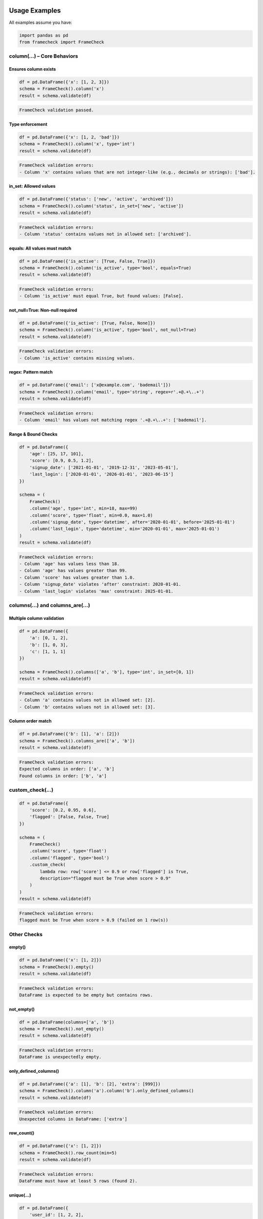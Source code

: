 Usage Examples
==============

All examples assume you have:

.. code-block:: python

   import pandas as pd
   from framecheck import FrameCheck


column(...) – Core Behaviors
-----------------------------

Ensures column exists
^^^^^^^^^^^^^^^^^^^^^

.. code-block:: python

   df = pd.DataFrame({'x': [1, 2, 3]})
   schema = FrameCheck().column('x')
   result = schema.validate(df)

.. code-block:: text

   FrameCheck validation passed.

Type enforcement
^^^^^^^^^^^^^^^^

.. code-block:: python

   df = pd.DataFrame({'x': [1, 2, 'bad']})
   schema = FrameCheck().column('x', type='int')
   result = schema.validate(df)

.. code-block:: text

   FrameCheck validation errors:
   - Column 'x' contains values that are not integer-like (e.g., decimals or strings): ['bad'].

in_set: Allowed values
^^^^^^^^^^^^^^^^^^^^^^

.. code-block:: python

   df = pd.DataFrame({'status': ['new', 'active', 'archived']})
   schema = FrameCheck().column('status', in_set=['new', 'active'])
   result = schema.validate(df)

.. code-block:: text

   FrameCheck validation errors:
   - Column 'status' contains values not in allowed set: ['archived'].

equals: All values must match
^^^^^^^^^^^^^^^^^^^^^^^^^^^^^

.. code-block:: python

   df = pd.DataFrame({'is_active': [True, False, True]})
   schema = FrameCheck().column('is_active', type='bool', equals=True)
   result = schema.validate(df)

.. code-block:: text

   FrameCheck validation errors:
   - Column 'is_active' must equal True, but found values: [False].

not_null=True: Non-null required
^^^^^^^^^^^^^^^^^^^^^^^^^^^^^^^^

.. code-block:: python

   df = pd.DataFrame({'is_active': [True, False, None]})
   schema = FrameCheck().column('is_active', type='bool', not_null=True)
   result = schema.validate(df)

.. code-block:: text

   FrameCheck validation errors:
   - Column 'is_active' contains missing values.

regex: Pattern match
^^^^^^^^^^^^^^^^^^^^

.. code-block:: python

   df = pd.DataFrame({'email': ['x@example.com', 'bademail']})
   schema = FrameCheck().column('email', type='string', regex=r'.+@.+\..+')
   result = schema.validate(df)

.. code-block:: text

   FrameCheck validation errors:
   - Column 'email' has values not matching regex '.+@.+\..+': ['bademail'].

Range & Bound Checks
^^^^^^^^^^^^^^^^^^^^

.. code-block:: python

   df = pd.DataFrame({
       'age': [25, 17, 101],
       'score': [0.9, 0.5, 1.2],
       'signup_date': ['2021-01-01', '2019-12-31', '2023-05-01'],
       'last_login': ['2020-01-01', '2026-01-01', '2023-06-15']
   })

   schema = (
       FrameCheck()
       .column('age', type='int', min=18, max=99)
       .column('score', type='float', min=0.0, max=1.0)
       .column('signup_date', type='datetime', after='2020-01-01', before='2025-01-01')
       .column('last_login', type='datetime', min='2020-01-01', max='2025-01-01')
   )
   result = schema.validate(df)

.. code-block:: text

   FrameCheck validation errors:
   - Column 'age' has values less than 18.
   - Column 'age' has values greater than 99.
   - Column 'score' has values greater than 1.0.
   - Column 'signup_date' violates 'after' constraint: 2020-01-01.
   - Column 'last_login' violates 'max' constraint: 2025-01-01.


columns(...) and columns_are(...)
---------------------------------

Multiple column validation
^^^^^^^^^^^^^^^^^^^^^^^^^^

.. code-block:: python

   df = pd.DataFrame({
       'a': [0, 1, 2],
       'b': [1, 0, 3],
       'c': [1, 1, 1]
   })

   schema = FrameCheck().columns(['a', 'b'], type='int', in_set=[0, 1])
   result = schema.validate(df)

.. code-block:: text

   FrameCheck validation errors:
   - Column 'a' contains values not in allowed set: [2].
   - Column 'b' contains values not in allowed set: [3].

Column order match
^^^^^^^^^^^^^^^^^^

.. code-block:: python

   df = pd.DataFrame({'b': [1], 'a': [2]})
   schema = FrameCheck().columns_are(['a', 'b'])
   result = schema.validate(df)

.. code-block:: text

   FrameCheck validation errors:
   Expected columns in order: ['a', 'b']
   Found columns in order: ['b', 'a']


custom_check(...)
-----------------

.. code-block:: python

   df = pd.DataFrame({
       'score': [0.2, 0.95, 0.6],
       'flagged': [False, False, True]
   })

   schema = (
       FrameCheck()
       .column('score', type='float')
       .column('flagged', type='bool')
       .custom_check(
           lambda row: row['score'] <= 0.9 or row['flagged'] is True,
           description="flagged must be True when score > 0.9"
       )
   )
   result = schema.validate(df)

.. code-block:: text

   FrameCheck validation errors:
   flagged must be True when score > 0.9 (failed on 1 row(s))


Other Checks
------------

empty()
^^^^^^^

.. code-block:: python

   df = pd.DataFrame({'x': [1, 2]})
   schema = FrameCheck().empty()
   result = schema.validate(df)

.. code-block:: text

   FrameCheck validation errors:
   DataFrame is expected to be empty but contains rows.

not_empty()
^^^^^^^^^^^

.. code-block:: python

   df = pd.DataFrame(columns=['a', 'b'])
   schema = FrameCheck().not_empty()
   result = schema.validate(df)

.. code-block:: text

   FrameCheck validation errors:
   DataFrame is unexpectedly empty.

only_defined_columns()
^^^^^^^^^^^^^^^^^^^^^^

.. code-block:: python

   df = pd.DataFrame({'a': [1], 'b': [2], 'extra': [999]})
   schema = FrameCheck().column('a').column('b').only_defined_columns()
   result = schema.validate(df)

.. code-block:: text

   FrameCheck validation errors:
   Unexpected columns in DataFrame: ['extra']

row_count()
^^^^^^^^^^^

.. code-block:: python

   df = pd.DataFrame({'x': [1, 2]})
   schema = FrameCheck().row_count(min=5)
   result = schema.validate(df)

.. code-block:: text

   FrameCheck validation errors:
   DataFrame must have at least 5 rows (found 2).

unique(...)
^^^^^^^^^^^

.. code-block:: python

   df = pd.DataFrame({
       'user_id': [1, 2, 2],
       'email': ['a@example.com', 'b@example.com', 'b@example.com']
   })
   schema = FrameCheck().unique()
   result = schema.validate(df)

.. code-block:: text

   FrameCheck validation errors:
   Rows are not unique.

Unique based on columns
^^^^^^^^^^^^^^^^^^^^^^^

.. code-block:: python

   df = pd.DataFrame({
       'user_id': [1, 2, 2],
       'email': ['a@example.com', 'b@example.com', 'c@example.com']
   })
   schema = FrameCheck().unique(columns=['user_id'])
   result = schema.validate(df)

.. code-block:: text

   FrameCheck validation errors:
   Rows are not unique based on columns: ['user_id']

validate()
^^^^^^^^^^

.. code-block:: python

   df = pd.DataFrame({
       'score': [0.1, 0.5, 1.2]  # 1.2 exceeds the max
   })

   schema = FrameCheck().column('score', type='float', max=1.0)
   result = schema.validate(df)

   if not result.is_valid:
       print(result.summary())

.. code-block:: text

   FrameCheck validation errors:
   - Column 'score' has values greater than 1.0.

get_invalid_rows()
^^^^^^^^^^^^^^^^^^

.. code-block:: python

   df = pd.DataFrame({
       'a': [1, 2, -1],
       'b': [10, 20, 30]
   })

   schema = FrameCheck().column('a', type='int', min=0)
   result = schema.validate(df)

   if not result.is_valid:
       invalid_df = result.get_invalid_rows(df)
       print(invalid_df)

.. code-block:: text

      a   b
   2 -1  30

This is useful when you want to log, inspect, or export failing rows for debugging or downstream review.


.. _validation_comparison:

Validation Comparison
=====================

This section compares how the same validation logic is expressed using three tools:

- **FrameCheck** (concise, purpose-built for DataFrames)
- **Pandera** (powerful, flexible, but not optimized for logging or row capture)
- **Pydantic** (designed for model schemas, not native to pandas)

---

Shared Setup
------------

.. code-block:: python

    import pandas as pd
    from datetime import datetime

    df = pd.DataFrame({
        'transaction_id': ['TXN1001', 'TXN1002', 'TXN1003', 'NUM9999'],
        'user_id': [501, 502, -1, 504],
        'transaction_time': ['2024-04-15 08:23:11', '2024-04-15 08:45:22', '2024-04-15 09:01:37', '2024-04-17 12:01:42'],
        'model_score': [0.03, 0.92, 0.95, 0.0],
        'model_version': ['v2.1.0', 'v2.1.0', 'v2.1.0', 'v2.1.0'],
        'flagged_for_review': [False, True, False, False]
    })

---

FrameCheck (19 lines)
---------------------

.. code-block:: python

    from framecheck import FrameCheck

    result = (
        FrameCheck()
        .column('transaction_id', type='string', regex=r'^TXN\d{4,}$')
        .column('user_id', type='int', min=1)
        .column('transaction_time', type='datetime', before='now')
        .column('model_score', type='float', min=0.0, max=1.0)
        .column('model_score', type='float', not_in_set=[0.0], warn_only=True)
        .column('model_version', type='string')
        .column('flagged_for_review', type='bool')
        .custom_check(
            lambda row: row['model_score'] <= 0.9 or row['flagged_for_review'] is True,
            "flagged_for_review must be True when model_score > 0.9"
        )
        .not_null()
        .not_empty()
        .only_defined_columns()
        .validate(df)
    )

    print(result.summary())

.. code-block:: text

    Validation FAILED
    3 error(s), 1 warning(s)
    Errors:
      - Column 'user_id' has values less than 1.
      - Column 'transaction_id' has values not matching regex '^TXN\d{4,}$'.
      - flagged_for_review must be True when model_score > 0.9 (failed on 1 row(s))
    Warnings:
      - Column 'model_score' contains disallowed values: [0.0].

---

Pandera (with row capture added manually)
-----------------------------------------

.. code-block:: python

    import pandera as pa
    from pandera import Column, Check, DataFrameSchema

    df['transaction_time'] = pd.to_datetime(df['transaction_time'])

    schema = DataFrameSchema({
        "transaction_id": Column(str, Check.str_matches(r"^TXN\d{4,}$"), nullable=False),
        "user_id": Column(int, Check.ge(1), nullable=False),
        "transaction_time": Column(pa.Timestamp, Check(lambda s: s < datetime.now()), nullable=False),
        "model_score": Column(float, Check.in_range(0.0, 1.0), nullable=False),
        "model_version": Column(str, nullable=False),
        "flagged_for_review": Column(bool, nullable=False),
    }, checks=[
        Check(
            lambda df: (df['model_score'] <= 0.9) | (df['flagged_for_review'] == True),
            element_wise=False,
            error="flagged_for_review must be True when model_score > 0.9"
        )
    ], strict=True)

    if df.empty:
        raise pa.errors.SchemaError("DataFrame is unexpectedly empty")

    if not df[df['model_score'] == 0.0].empty:
        print("Warning: model_score == 0.0 found")

    try:
        validated_df = schema.validate(df)
    except pa.errors.SchemaErrors as e:
        print("Pandera errors:")
        print(e.failure_cases[['column', 'failure_case', 'index']])

.. code-block:: text
Warning: model_score == 0.0 found
---------------------------------------------------------------------------
SchemaError                               Traceback (most recent call last)
<ipython-input-25-d8d5f408d13b> in <cell line: 0>()
     26 
     27 try:
---> 28     validated_df = schema.validate(df)
     29 except pa.errors.SchemaErrors as e:
     30     print("Pandera errors:")

13 frames
/usr/local/lib/python3.11/dist-packages/pandera/api/base/error_handler.py in collect_error(self, error_type, reason_code, schema_error, original_exc)
     52         """
     53         if not self._lazy:
---> 54             raise schema_error from original_exc
     55 
     56         # delete data of validated object from SchemaError object to prevent

SchemaError: Column 'transaction_id' failed element-wise validator number 0: str_matches('^TXN\d{4,}$') failure cases: NUM9999

.. note::

   Only the first failure encountered during validation is raised by Pandera.
   In this case, `transaction_id='NUM9999'` violates the regex constraint and halts validation.
   Other issues, like `user_id=-1`, are not reported until the first error is resolved.
   This differs from FrameCheck, which collects all validation issues in a single pass.


---

Pydantic (manual row iteration)
-------------------------------

.. code-block:: python

    from pydantic import BaseModel, field_validator, model_validator
    from typing import ClassVar
    import re, logging

    logger = logging.getLogger()

    class ModelOutput(BaseModel):
        transaction_id: str
        user_id: int
        transaction_time: datetime
        model_score: float
        model_version: str
        flagged_for_review: bool

        expected_columns: ClassVar[set] = {
            'transaction_id', 'user_id', 'transaction_time',
            'model_score', 'model_version', 'flagged_for_review'
        }

        @field_validator('transaction_id')
        @classmethod
        def validate_txn(cls, v):
            if not re.match(r'^TXN\d{4,}$', v):
                raise ValueError("transaction_id must match TXN format")
            return v

        @field_validator('user_id')
        @classmethod
        def validate_uid(cls, v):
            if v < 1:
                raise ValueError("user_id must be positive")
            return v

        @field_validator('transaction_time')
        @classmethod
        def validate_time(cls, v):
            if v > datetime.now():
                raise ValueError("transaction_time must be before now")
            return v

        @field_validator('model_score')
        @classmethod
        def validate_score(cls, v):
            if not (0.0 <= v <= 1.0):
                raise ValueError("model_score must be in [0,1]")
            if v == 0.0:
                logger.warning("model_score == 0.0 found")
            return v

        @model_validator(mode='after')
        def check_flagged(self):
            if self.model_score > 0.9 and not self.flagged_for_review:
                raise ValueError("flagged_for_review must be True when score > 0.9")
            return self

        @classmethod
        def validate_df(cls, df):
            errors = []
            if df.empty:
                errors.append("DataFrame is empty")
            if set(df.columns) != cls.expected_columns:
                errors.append("Unexpected columns")
            for idx, row in df.iterrows():
                try:
                    cls.model_validate(row.to_dict())
                except Exception as e:
                    errors.append(f"Row {idx}: {e}")
            return errors

    errors = ModelOutput.validate_df(df)
    if errors:
        print("Pydantic validation errors:")
        for e in errors:
            print(e)

.. code-block:: text

    WARNING:root:model_score == 0.0 found
    Pydantic validation errors:
    Row 2: 1 validation error for ModelOutput
    __root__
      flagged_for_review must be True when score > 0.9 (type=value_error)
    Row 3: 1 validation error for ModelOutput
    transaction_id
      transaction_id must match TXN format (type=value_error)
    Row 2: 1 validation error for ModelOutput
    user_id
      user_id must be positive (type=value_error)

---

Conclusion
----------

FrameCheck achieves the same validations as Pandera and Pydantic with far less code and clearer intent. It also surfaces failing rows, warnings, and errors without additional plumbing.
